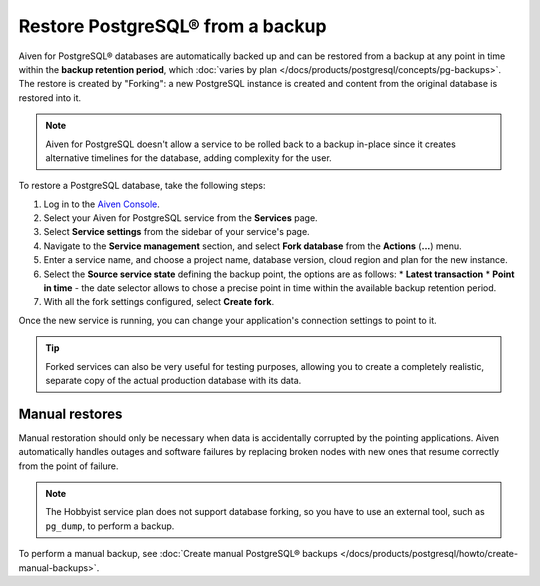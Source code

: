 Restore PostgreSQL® from a backup
=================================

Aiven for PostgreSQL® databases are automatically backed up and can be restored from a backup at any point in time within the **backup retention period**, which :doc:`varies by plan </docs/products/postgresql/concepts/pg-backups>`. The restore is created by "Forking": a new PostgreSQL instance is created and content from the original database is restored into it.

.. Note::
    Aiven for PostgreSQL doesn't allow a service to be rolled back to a backup in-place since it creates alternative timelines for the database, adding complexity for the user.

To restore a PostgreSQL database, take the following steps:

1. Log in to the `Aiven Console <https://console.aiven.io/>`_.
2. Select your Aiven for PostgreSQL service from the **Services** page.
3. Select **Service settings** from the sidebar of your service's page.
4. Navigate to the **Service management** section, and select **Fork database** from the **Actions** (**...**) menu.
5. Enter a service name, and choose a project name, database version, cloud region and plan for the new instance.
6. Select the **Source service state** defining the backup point, the options are as follows:
   * **Latest transaction**
   * **Point in time** - the date selector allows to chose a precise point in time within the available backup retention period.
7. With all the fork settings configured, select **Create fork**.

Once the new service is running, you can change your application's connection settings to point to it.

.. Tip::
    Forked services can also be very useful for testing purposes, allowing you to create a completely realistic, separate copy of the actual production database with its data.

Manual restores
---------------

Manual restoration should only be necessary when data is accidentally corrupted by the pointing applications. Aiven automatically handles outages and software failures by replacing broken nodes with new ones that resume correctly from the point of failure.

.. Note::
    The Hobbyist service plan does not support database forking, so you have to use an external tool, such as ``pg_dump``, to perform a backup.

To perform a manual backup, see
:doc:`Create manual PostgreSQL® backups </docs/products/postgresql/howto/create-manual-backups>`.
